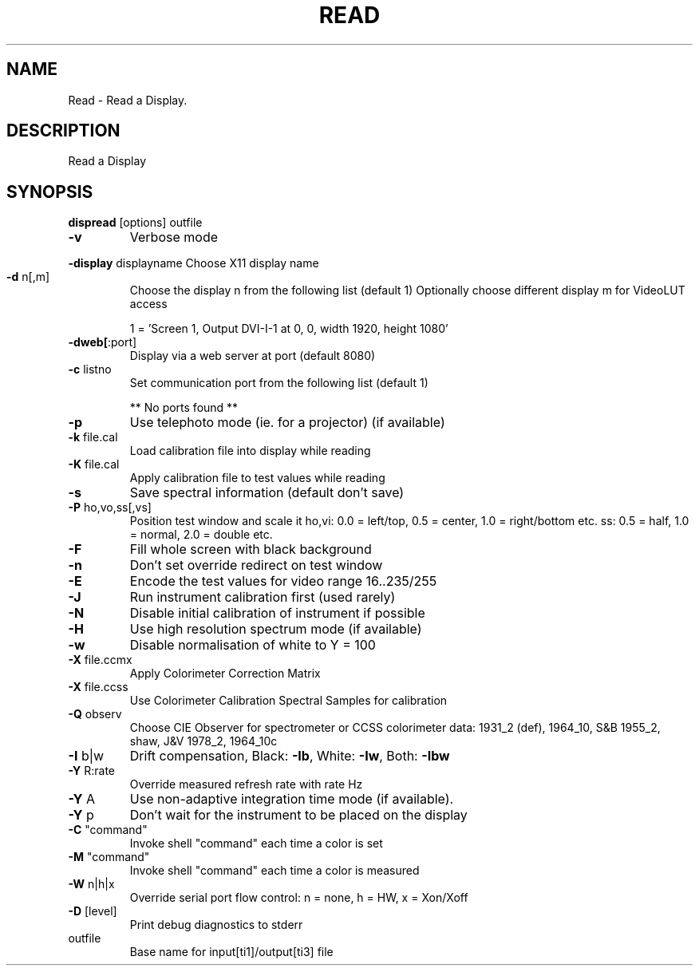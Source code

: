 .\" DO NOT MODIFY THIS FILE!  It was generated by help2man 1.44.1.
.TH READ "1" "September 2014" "dispread" "User Commands"
.SH NAME
Read \- Read a Display.
.SH DESCRIPTION
Read a Display
.SH SYNOPSIS
.B dispread
.RB [options]\ outfile
.TP
\fB\-v\fR
Verbose mode
.HP
\fB\-display\fR displayname Choose X11 display name
.TP
\fB\-d\fR n[,m]
Choose the display n from the following list (default 1)
Optionally choose different display m for VideoLUT access
.IP
1 = 'Screen 1, Output DVI\-I\-1 at 0, 0, width 1920, height 1080'
.TP
\fB\-dweb[\fR:port]
Display via a web server at port (default 8080)
.TP
\fB\-c\fR listno
Set communication port from the following list (default 1)
.IP
** No ports found **
.TP
\fB\-p\fR
Use telephoto mode (ie. for a projector) (if available)
.TP
\fB\-k\fR file.cal
Load calibration file into display while reading
.TP
\fB\-K\fR file.cal
Apply calibration file to test values while reading
.TP
\fB\-s\fR
Save spectral information (default don't save)
.TP
\fB\-P\fR ho,vo,ss[,vs]
Position test window and scale it
ho,vi: 0.0 = left/top, 0.5 = center, 1.0 = right/bottom etc.
ss: 0.5 = half, 1.0 = normal, 2.0 = double etc.
.TP
\fB\-F\fR
Fill whole screen with black background
.TP
\fB\-n\fR
Don't set override redirect on test window
.TP
\fB\-E\fR
Encode the test values for video range 16..235/255
.TP
\fB\-J\fR
Run instrument calibration first (used rarely)
.TP
\fB\-N\fR
Disable initial calibration of instrument if possible
.TP
\fB\-H\fR
Use high resolution spectrum mode (if available)
.TP
\fB\-w\fR
Disable normalisation of white to Y = 100
.TP
\fB\-X\fR file.ccmx
Apply Colorimeter Correction Matrix
.TP
\fB\-X\fR file.ccss
Use Colorimeter Calibration Spectral Samples for calibration
.TP
\fB\-Q\fR observ
Choose CIE Observer for spectrometer or CCSS colorimeter data:
1931_2 (def), 1964_10, S&B 1955_2, shaw, J&V 1978_2, 1964_10c
.TP
\fB\-I\fR b|w
Drift compensation, Black: \fB\-Ib\fR, White: \fB\-Iw\fR, Both: \fB\-Ibw\fR
.TP
\fB\-Y\fR R:rate
Override measured refresh rate with rate Hz
.TP
\fB\-Y\fR A
Use non\-adaptive integration time mode (if available).
.TP
\fB\-Y\fR p
Don't wait for the instrument to be placed on the display
.TP
\fB\-C\fR "command"
Invoke shell "command" each time a color is set
.TP
\fB\-M\fR "command"
Invoke shell "command" each time a color is measured
.TP
\fB\-W\fR n|h|x
Override serial port flow control: n = none, h = HW, x = Xon/Xoff
.TP
\fB\-D\fR [level]
Print debug diagnostics to stderr
.TP
outfile
Base name for input[ti1]/output[ti3] file
